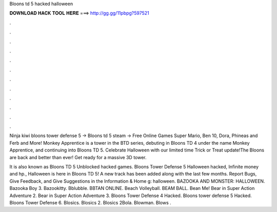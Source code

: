 Bloons td 5 hacked halloween



𝐃𝐎𝐖𝐍𝐋𝐎𝐀𝐃 𝐇𝐀𝐂𝐊 𝐓𝐎𝐎𝐋 𝐇𝐄𝐑𝐄 ===> http://gg.gg/11pbpg?597521



.



.



.



.



.



.



.



.



.



.



.



.

Ninja kiwi bloons tower defense 5 → Bloons td 5 steam → Free Online Games Super Mario, Ben 10, Dora, Phineas and Ferb and More! Monkey Apprentice is a tower in the BTD series, debuting in Bloons TD 4 under the name Monkey Apprentice, and continuing into Bloons TD 5. Celebrate Halloween with our limited time Trick or Treat update!The Bloons are back and better than ever! Get ready for a massive 3D tower.

It is also known as Bloons TD 5 Unblocked hacked games. Bloons Tower Defense 5 Halloween hacked, Infinite money and hp., Halloween is here in Bloons TD 5! A new track has been added along with the last few months. Report Bugs, Give Feedback, and Give Suggestions in the Information & Home g: halloween. BAZOOKA AND MONSTER: HALLOWEEN. Bazooka Boy 3. Bazookitty. Bblubble. BBTAN ONLINE. Beach Volleyball. BEAM BALL. Bean Me! Bear in Super Action Adventure 2. Bear in Super Action Adventure 3. Bloons Tower Defense 4 Hacked. Bloons tower defense 5 Hacked. Bloons Tower Defense 6. Blosics. Blosics 2. Blosics 2Bola. Blowman. Blows .
